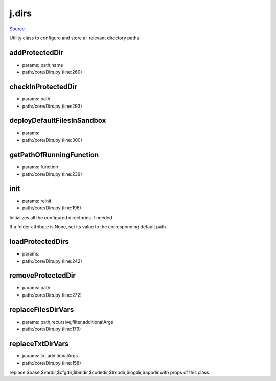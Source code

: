 
j.dirs
======

`Source <https://github.com/Jumpscale/jumpscale_core/tree/master/lib/JumpScale/core/Dirs.py>`_


Utility class to configure and store all relevant directory paths


addProtectedDir
---------------


* params: path,name
* path:/core/Dirs.py (line:260)


checkInProtectedDir
-------------------


* params: path
* path:/core/Dirs.py (line:293)


deployDefaultFilesInSandbox
---------------------------


* params:
* path:/core/Dirs.py (line:300)


getPathOfRunningFunction
------------------------


* params: function
* path:/core/Dirs.py (line:239)


init
----


* params: reinit
* path:/core/Dirs.py (line:196)


Initializes all the configured directories if needed

If a folder attribute is None, set its value to the corresponding
default path.



loadProtectedDirs
-----------------


* params:
* path:/core/Dirs.py (line:242)


removeProtectedDir
------------------


* params: path
* path:/core/Dirs.py (line:272)


replaceFilesDirVars
-------------------


* params: path,recursive,filter,additionalArgs
* path:/core/Dirs.py (line:179)


replaceTxtDirVars
-----------------


* params: txt,additionalArgs
* path:/core/Dirs.py (line:158)


replace $base,$vardir,$cfgdir,$bindir,$codedir,$tmpdir,$logdir,$appdir with props of this class


